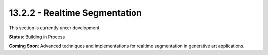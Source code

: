 13.2.2 - Realtime Segmentation
=====================

This section is currently under development.

**Status**: Building in Process

**Coming Soon**: Advanced techniques and implementations for realtime segmentation in generative art applications.
